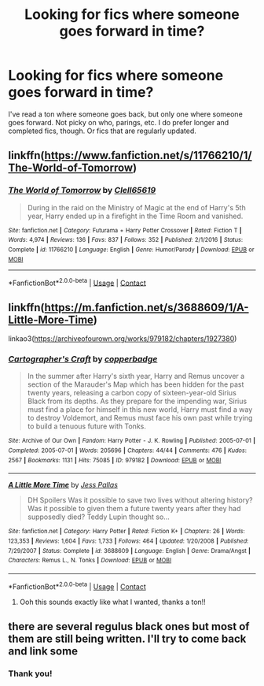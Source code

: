 #+TITLE: Looking for fics where someone goes forward in time?

* Looking for fics where someone goes forward in time?
:PROPERTIES:
:Author: TheMudbloodSlytherin
:Score: 9
:DateUnix: 1605671404.0
:DateShort: 2020-Nov-18
:FlairText: Request
:END:
I've read a ton where someone goes back, but only one where someone goes forward. Not picky on who, parings, etc. I do prefer longer and completed fics, though. Or fics that are regularly updated.


** linkffn([[https://www.fanfiction.net/s/11766210/1/The-World-of-Tomorrow]])
:PROPERTIES:
:Author: Clell65619
:Score: 3
:DateUnix: 1605676128.0
:DateShort: 2020-Nov-18
:END:

*** [[https://www.fanfiction.net/s/11766210/1/][*/The World of Tomorrow/*]] by [[https://www.fanfiction.net/u/1298529/Clell65619][/Clell65619/]]

#+begin_quote
  During in the raid on the Ministry of Magic at the end of Harry's 5th year, Harry ended up in a firefight in the Time Room and vanished.
#+end_quote

^{/Site/:} ^{fanfiction.net} ^{*|*} ^{/Category/:} ^{Futurama} ^{+} ^{Harry} ^{Potter} ^{Crossover} ^{*|*} ^{/Rated/:} ^{Fiction} ^{T} ^{*|*} ^{/Words/:} ^{4,974} ^{*|*} ^{/Reviews/:} ^{136} ^{*|*} ^{/Favs/:} ^{837} ^{*|*} ^{/Follows/:} ^{352} ^{*|*} ^{/Published/:} ^{2/1/2016} ^{*|*} ^{/Status/:} ^{Complete} ^{*|*} ^{/id/:} ^{11766210} ^{*|*} ^{/Language/:} ^{English} ^{*|*} ^{/Genre/:} ^{Humor/Parody} ^{*|*} ^{/Download/:} ^{[[http://www.ff2ebook.com/old/ffn-bot/index.php?id=11766210&source=ff&filetype=epub][EPUB]]} ^{or} ^{[[http://www.ff2ebook.com/old/ffn-bot/index.php?id=11766210&source=ff&filetype=mobi][MOBI]]}

--------------

*FanfictionBot*^{2.0.0-beta} | [[https://github.com/FanfictionBot/reddit-ffn-bot/wiki/Usage][Usage]] | [[https://www.reddit.com/message/compose?to=tusing][Contact]]
:PROPERTIES:
:Author: FanfictionBot
:Score: 1
:DateUnix: 1605676152.0
:DateShort: 2020-Nov-18
:END:


** linkffn([[https://m.fanfiction.net/s/3688609/1/A-Little-More-Time]])

linkao3([[https://archiveofourown.org/works/979182/chapters/1927380]])
:PROPERTIES:
:Author: MTheLoud
:Score: 4
:DateUnix: 1605673084.0
:DateShort: 2020-Nov-18
:END:

*** [[https://archiveofourown.org/works/979182][*/Cartographer's Craft/*]] by [[https://www.archiveofourown.org/users/copperbadge/pseuds/copperbadge][/copperbadge/]]

#+begin_quote
  In the summer after Harry's sixth year, Harry and Remus uncover a section of the Marauder's Map which has been hidden for the past twenty years, releasing a carbon copy of sixteen-year-old Sirius Black from its depths. As they prepare for the impending war, Sirius must find a place for himself in this new world, Harry must find a way to destroy Voldemort, and Remus must face his own past while trying to build a tenuous future with Tonks.
#+end_quote

^{/Site/:} ^{Archive} ^{of} ^{Our} ^{Own} ^{*|*} ^{/Fandom/:} ^{Harry} ^{Potter} ^{-} ^{J.} ^{K.} ^{Rowling} ^{*|*} ^{/Published/:} ^{2005-07-01} ^{*|*} ^{/Completed/:} ^{2005-07-01} ^{*|*} ^{/Words/:} ^{205696} ^{*|*} ^{/Chapters/:} ^{44/44} ^{*|*} ^{/Comments/:} ^{476} ^{*|*} ^{/Kudos/:} ^{2567} ^{*|*} ^{/Bookmarks/:} ^{1131} ^{*|*} ^{/Hits/:} ^{75085} ^{*|*} ^{/ID/:} ^{979182} ^{*|*} ^{/Download/:} ^{[[https://archiveofourown.org/downloads/979182/Cartographers%20Craft.epub?updated_at=1591836999][EPUB]]} ^{or} ^{[[https://archiveofourown.org/downloads/979182/Cartographers%20Craft.mobi?updated_at=1591836999][MOBI]]}

--------------

[[https://www.fanfiction.net/s/3688609/1/][*/A Little More Time/*]] by [[https://www.fanfiction.net/u/74910/Jess-Pallas][/Jess Pallas/]]

#+begin_quote
  DH Spoilers Was it possible to save two lives without altering history? Was it possible to given them a future twenty years after they had supposedly died? Teddy Lupin thought so...
#+end_quote

^{/Site/:} ^{fanfiction.net} ^{*|*} ^{/Category/:} ^{Harry} ^{Potter} ^{*|*} ^{/Rated/:} ^{Fiction} ^{K+} ^{*|*} ^{/Chapters/:} ^{26} ^{*|*} ^{/Words/:} ^{123,353} ^{*|*} ^{/Reviews/:} ^{1,604} ^{*|*} ^{/Favs/:} ^{1,733} ^{*|*} ^{/Follows/:} ^{464} ^{*|*} ^{/Updated/:} ^{1/20/2008} ^{*|*} ^{/Published/:} ^{7/29/2007} ^{*|*} ^{/Status/:} ^{Complete} ^{*|*} ^{/id/:} ^{3688609} ^{*|*} ^{/Language/:} ^{English} ^{*|*} ^{/Genre/:} ^{Drama/Angst} ^{*|*} ^{/Characters/:} ^{Remus} ^{L.,} ^{N.} ^{Tonks} ^{*|*} ^{/Download/:} ^{[[http://www.ff2ebook.com/old/ffn-bot/index.php?id=3688609&source=ff&filetype=epub][EPUB]]} ^{or} ^{[[http://www.ff2ebook.com/old/ffn-bot/index.php?id=3688609&source=ff&filetype=mobi][MOBI]]}

--------------

*FanfictionBot*^{2.0.0-beta} | [[https://github.com/FanfictionBot/reddit-ffn-bot/wiki/Usage][Usage]] | [[https://www.reddit.com/message/compose?to=tusing][Contact]]
:PROPERTIES:
:Author: FanfictionBot
:Score: 2
:DateUnix: 1605673105.0
:DateShort: 2020-Nov-18
:END:

**** Ooh this sounds exactly like what I wanted, thanks a ton!!
:PROPERTIES:
:Author: TheMudbloodSlytherin
:Score: 0
:DateUnix: 1605673601.0
:DateShort: 2020-Nov-18
:END:


** there are several regulus black ones but most of them are still being written. I'll try to come back and link some
:PROPERTIES:
:Author: karigan_g
:Score: 1
:DateUnix: 1605723329.0
:DateShort: 2020-Nov-18
:END:

*** Thank you!
:PROPERTIES:
:Author: TheMudbloodSlytherin
:Score: 1
:DateUnix: 1605724195.0
:DateShort: 2020-Nov-18
:END:
